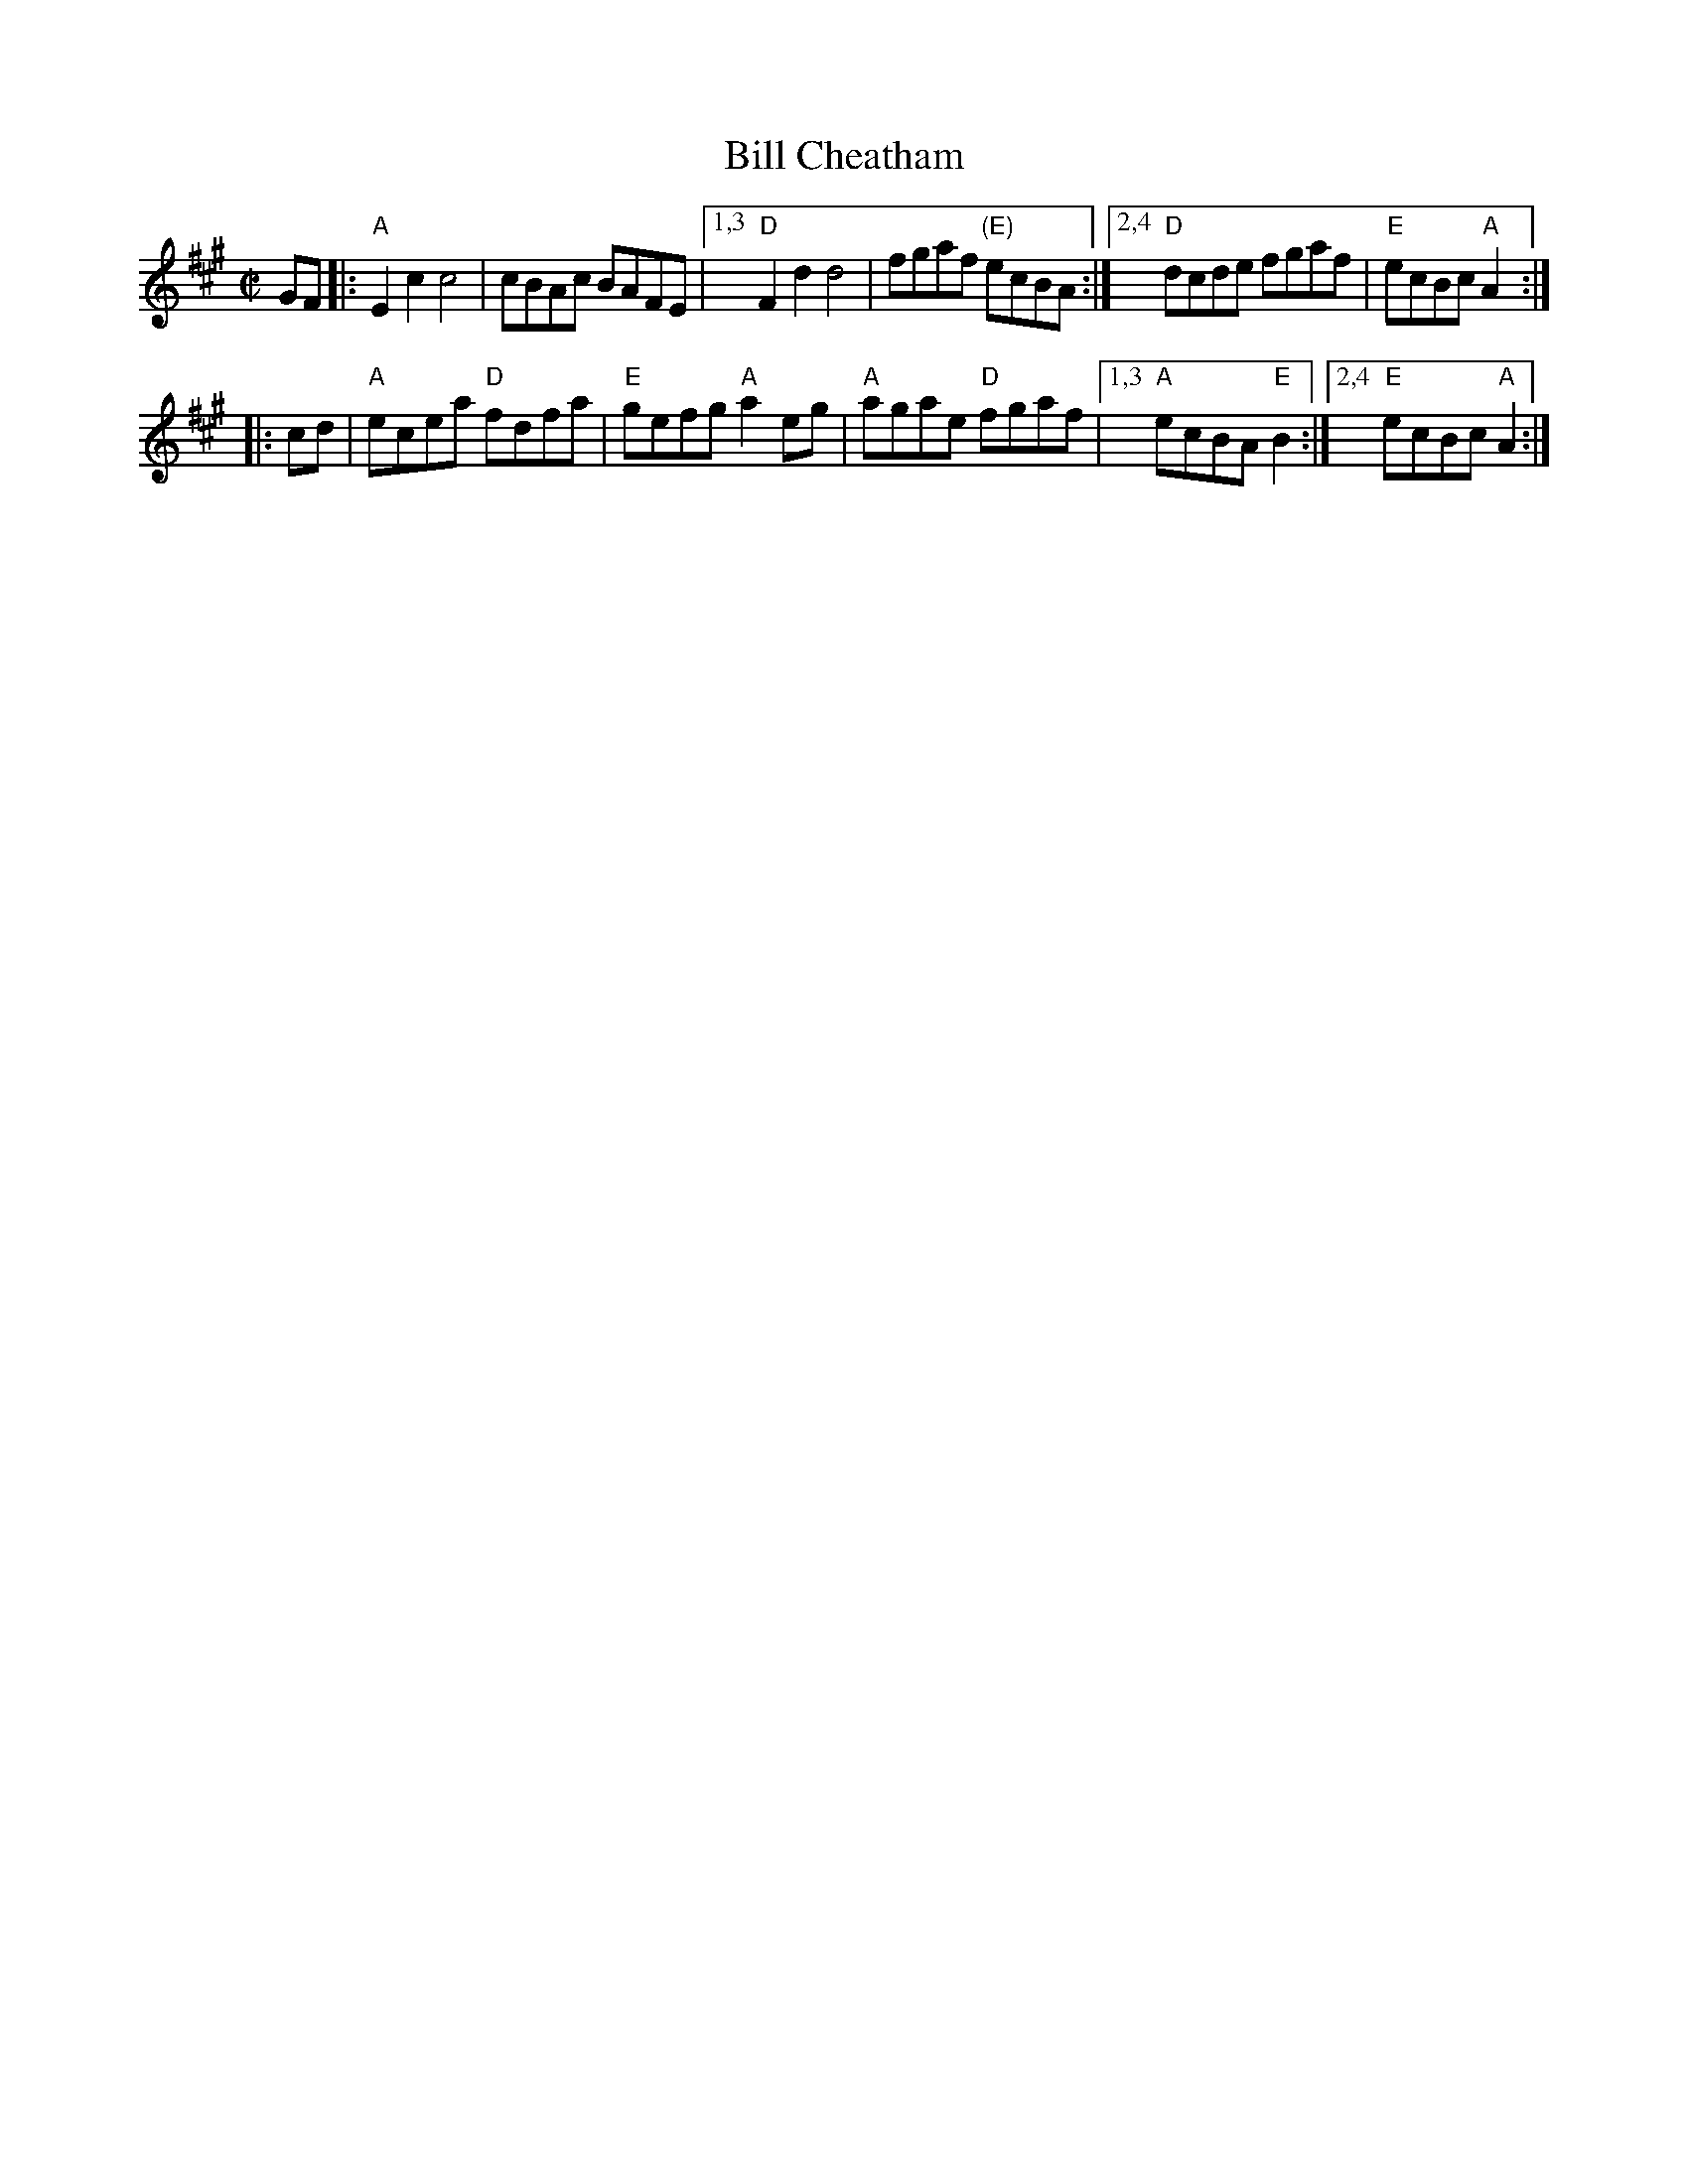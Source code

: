 X: 1
T: Bill Cheatham
R: C|
Z: 2020 John Chambers <jc:trillian.mit.edu>
S: https://www.facebook.com/groups/Fiddletuneoftheday/ 2020-10-23
S: https://www.facebook.com/groups/Fiddletuneoftheday/photos/
M: C|
L: 1/8
K: A
GF |:\
"A"E2c2 c4 | cBAc BAFE |\
[1,3 "D"F2d2 d4 | fgaf "(E)"ecBA :|\
[2,4 "D"dcde fgaf | "E"ecBc "A"A2 :|
|: cd |\
"A"ecea "D"fdfa | "E"gefg "A"a2eg | "A"agae "D"fgaf |\
[1,3 "A"ecBA "E"B2 :|[2,4 "E"ecBc "A"A2 :|
